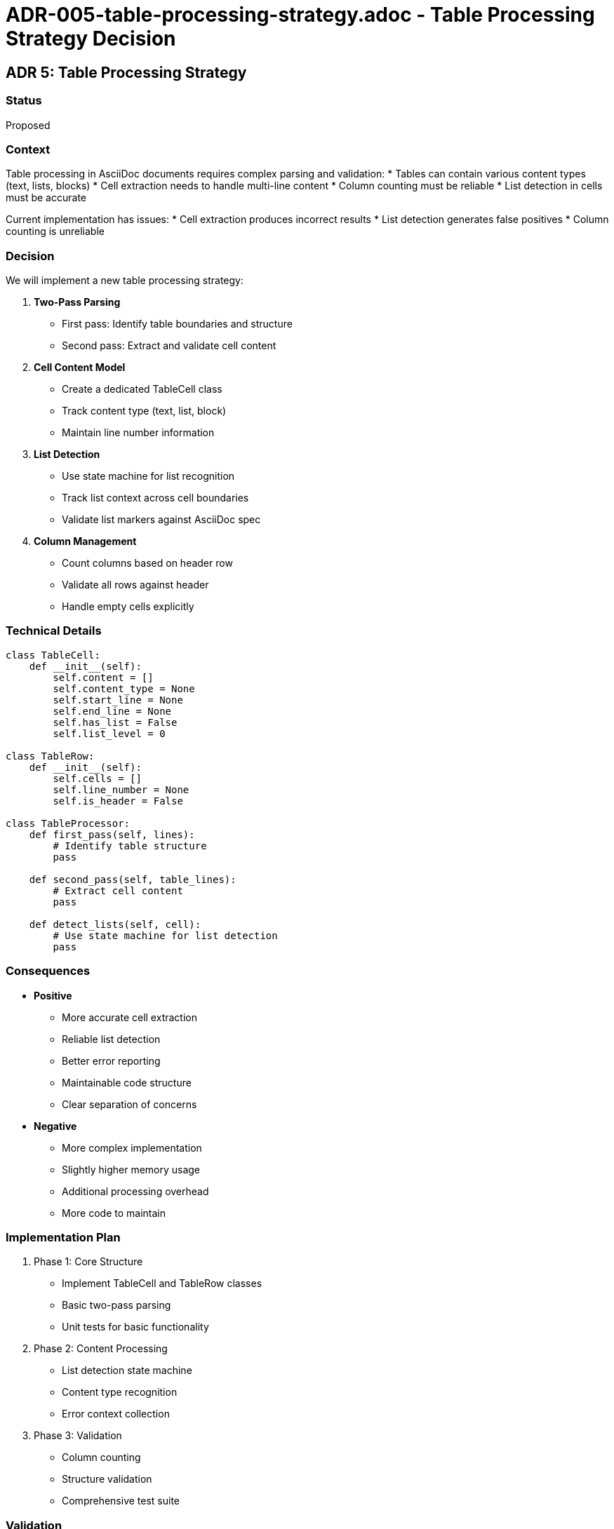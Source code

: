 # ADR-005-table-processing-strategy.adoc - Table Processing Strategy Decision

== ADR 5: Table Processing Strategy

=== Status
Proposed

=== Context
Table processing in AsciiDoc documents requires complex parsing and validation:
* Tables can contain various content types (text, lists, blocks)
* Cell extraction needs to handle multi-line content
* Column counting must be reliable
* List detection in cells must be accurate

Current implementation has issues:
* Cell extraction produces incorrect results
* List detection generates false positives
* Column counting is unreliable

=== Decision
We will implement a new table processing strategy:

1. *Two-Pass Parsing*
   * First pass: Identify table boundaries and structure
   * Second pass: Extract and validate cell content

2. *Cell Content Model*
   * Create a dedicated TableCell class
   * Track content type (text, list, block)
   * Maintain line number information

3. *List Detection*
   * Use state machine for list recognition
   * Track list context across cell boundaries
   * Validate list markers against AsciiDoc spec

4. *Column Management*
   * Count columns based on header row
   * Validate all rows against header
   * Handle empty cells explicitly

=== Technical Details

[source,python]
----
class TableCell:
    def __init__(self):
        self.content = []
        self.content_type = None
        self.start_line = None
        self.end_line = None
        self.has_list = False
        self.list_level = 0

class TableRow:
    def __init__(self):
        self.cells = []
        self.line_number = None
        self.is_header = False

class TableProcessor:
    def first_pass(self, lines):
        # Identify table structure
        pass

    def second_pass(self, table_lines):
        # Extract cell content
        pass

    def detect_lists(self, cell):
        # Use state machine for list detection
        pass
----

=== Consequences

* *Positive*
** More accurate cell extraction
** Reliable list detection
** Better error reporting
** Maintainable code structure
** Clear separation of concerns

* *Negative*
** More complex implementation
** Slightly higher memory usage
** Additional processing overhead
** More code to maintain

=== Implementation Plan

1. Phase 1: Core Structure
   * Implement TableCell and TableRow classes
   * Basic two-pass parsing
   * Unit tests for basic functionality

2. Phase 2: Content Processing
   * List detection state machine
   * Content type recognition
   * Error context collection

3. Phase 3: Validation
   * Column counting
   * Structure validation
   * Comprehensive test suite

=== Validation

Success criteria:
* All current table-related tests pass
* Cell extraction matches expected results
* List detection has no false positives
* Column counting is accurate
* Memory usage remains within limits

=== Related Diagrams
image::../images/decisions/table-processing-class-diagram.png[Table Processing Class Diagram]
image::../images/decisions/table-processing-sequence.png[Table Processing Sequence]